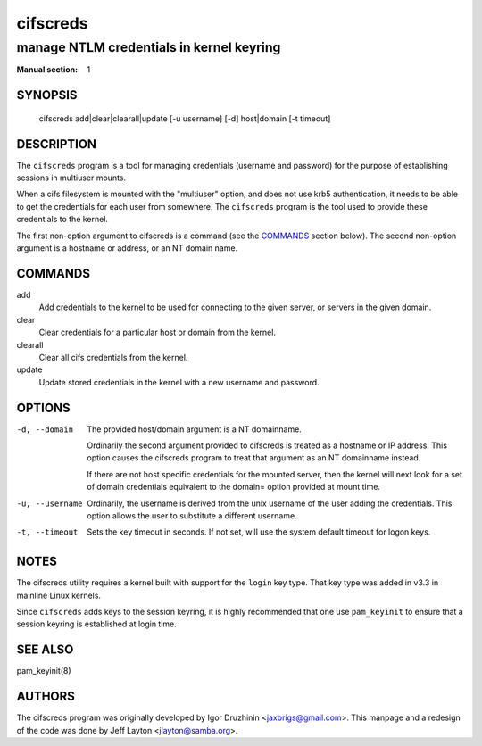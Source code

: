 =========
cifscreds
=========

-----------------------------------------
manage NTLM credentials in kernel keyring
-----------------------------------------
:Manual section: 1

********
SYNOPSIS
********

  cifscreds add|clear|clearall|update [-u username] [-d] host|domain [-t timeout]

***********
DESCRIPTION
***********

The ``cifscreds``  program is a tool for managing credentials (username
and password) for the purpose of establishing sessions in multiuser
mounts.

When a cifs filesystem is mounted with the "multiuser" option, and does
not use krb5 authentication, it needs to be able to get the credentials
for each user from somewhere. The ``cifscreds`` program is the tool used
to provide these credentials to the kernel.

The first non-option argument to cifscreds is a command (see the
`COMMANDS`_  section below). The second non-option argument is a hostname
or address, or an NT domain name.

********
COMMANDS
********

add
  Add credentials to the kernel to be used for connecting to the given
  server, or servers in the given domain.

clear
  Clear credentials for a particular host or domain from the kernel.

clearall
  Clear all cifs credentials from the kernel.

update
  Update stored credentials in the kernel with a new username and
  password.

*******
OPTIONS
*******

-d, --domain
  The provided host/domain argument is a NT domainname.

  Ordinarily the second argument provided to cifscreds is treated as a
  hostname or IP address. This option causes the cifscreds program to
  treat that argument as an NT domainname instead.

  If there are not host specific credentials for the mounted server, then
  the kernel will next look for a set of domain credentials equivalent to
  the domain= option provided at mount time.

-u, --username
  Ordinarily, the username is derived from the unix username of the user
  adding the credentials. This option allows the user to substitute a
  different username.

-t, --timeout
  Sets the key timeout in seconds. If not set, will use the system default
  timeout for logon keys.

*****
NOTES
*****

The cifscreds utility requires a kernel built with support for the
``login`` key type. That key type was added in v3.3 in mainline Linux
kernels.

Since ``cifscreds`` adds keys to the session keyring, it is highly
recommended that one use ``pam_keyinit`` to ensure that a session keyring
is established at login time.

********
SEE ALSO
********

pam_keyinit(8)

*******
AUTHORS
*******

The cifscreds program was originally developed by Igor Druzhinin
<jaxbrigs@gmail.com>. This manpage and a redesign of the code was done
by Jeff Layton <jlayton@samba.org>.
